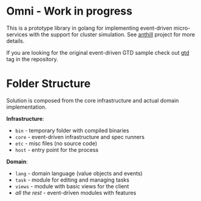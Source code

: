 * Omni - Work in progress

This is a prototype library in golang for implementing event-driven
micro-services with the support for cluster simulation. See [[https://github.com/abdullin/anthill][anthill]]
project for more details.

If you are looking for the original event-driven GTD sample check out
[[https://github.com/abdullin/omni/tree/gtd][gtd]] tag in the repository.

* Folder Structure

Solution is composed from the core infrastructure and actual domain implementation.

*Infrastructure*:

- =bin= - temporary folder with compiled binaries
- =core= - event-driven infrastructure and spec runners
- =etc= - misc files (no source code)
- =host= - entry point for the process


*Domain*:

- =lang= - domain language (value objects and events)
- =task= - module for editing and managing tasks
- =views= - module with basic views for the client
- /all the rest/ - event-driven modules with features

